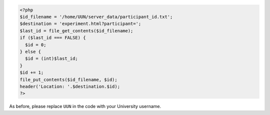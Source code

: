 .. code:: php

    <?php
    $id_filename = '/home/UUN/server_data/participant_id.txt';
    $destination = 'experiment.html?participant=';
    $last_id = file_get_contents($id_filename);
    if ($last_id === FALSE) {
      $id = 0;
    } else {
      $id = (int)$last_id;
    }
    $id += 1;
    file_put_contents($id_filename, $id);
    header('Location: '.$destination.$id);
    ?>

As before, please replace ``UUN`` in the code with your University username.
